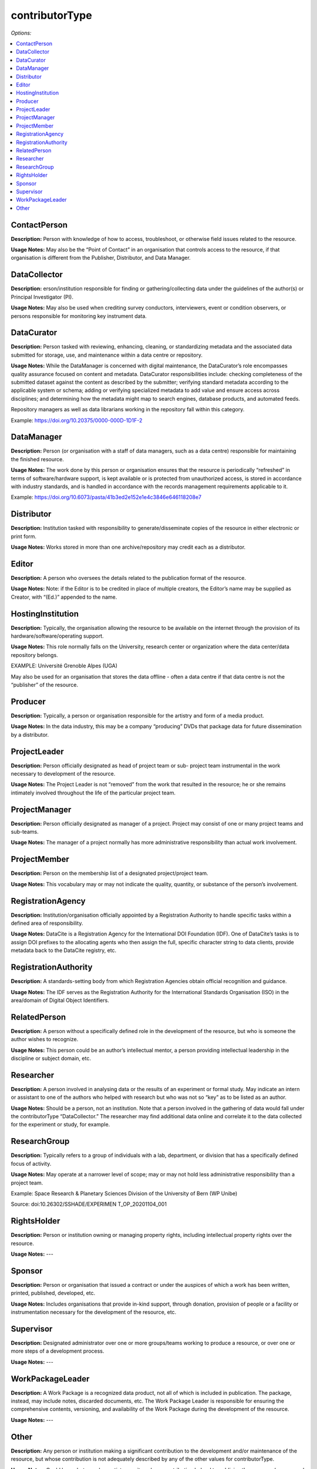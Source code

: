 contributorType
=====================================

*Options:*

.. contents:: :local:


ContactPerson
~~~~~~~~~~~~~~~~~~~~~~~~~

**Description:** Person with knowledge of how to access, troubleshoot, or otherwise field issues related to the resource.

**Usage Notes:** May also be the “Point of Contact” in an organisation that controls access to the resource, if that organisation is different from the Publisher, Distributor, and Data Manager.


DataCollector
~~~~~~~~~~~~~~~~~~~~~~~~~

**Description:** erson/institution responsible for finding or gathering/collecting data under the guidelines of the author(s) or Principal Investigator (PI).

**Usage Notes:** May also be used when crediting survey conductors, interviewers, event or condition observers, or persons responsible for monitoring key instrument data.


DataCurator
~~~~~~~~~~~~~~~~~~~~~~~~~

**Description:** Person tasked with reviewing, enhancing, cleaning, or standardizing metadata and the associated data submitted for storage, use, and maintenance within a data centre or repository.

**Usage Notes:** While the DataManager is concerned with digital maintenance, the DataCurator’s role encompasses quality assurance focused on content and metadata. DataCurator responsibilities include: checking completeness of the submitted dataset against the content as described by the submitter; verifying standard metadata according to the applicable system or schema; adding or verifying specialized metadata to add value and ensure access across disciplines; and determining how the metadata might map to search engines, database products, and automated feeds.

Repository managers as well as data librarians working in the repository fall within this category.

Example: https://doi.org/10.20375/0000-000D-1D1F-2


DataManager
~~~~~~~~~~~~~~~~~~~~~~~~~

**Description:** Person (or organisation with a staff of data managers, such as a data centre) responsible for maintaining the finished resource.

**Usage Notes:** The work done by this person or organisation ensures that the resource is periodically “refreshed” in terms of software/hardware support, is kept available or is protected from unauthorized access, is stored in accordance with industry standards, and is handled in accordance with the records management requirements applicable to it.

Example: https://doi.org/10.6073/pasta/41b3ed2e152e1e4c3846e646118208e7


Distributor
~~~~~~~~~~~~~~~~~~~~~~~~~

**Description:** Institution tasked with responsibility to generate/disseminate copies of the resource in either electronic or print form.

**Usage Notes:** Works stored in more than one archive/repository may credit each as a distributor.


Editor
~~~~~~~~~~~~~~~~~~~~~~~~~

**Description:** A person who oversees the details related to the publication format of the resource.

**Usage Notes:** Note: if the Editor is to be credited in place of multiple creators, the Editor’s name may be supplied as Creator, with “(Ed.)” appended to the name.


HostingInstitution
~~~~~~~~~~~~~~~~~~~~~~~~~

**Description:** Typically, the organisation allowing the resource to be available on the internet through the provision of its hardware/software/operating support.

**Usage Notes:** This role normally falls on the University, research center or organization where the data center/data repository belongs.

EXAMPLE: Université Grenoble Alpes (UGA)

May also be used for an organisation that stores the data offline - often a data centre if that data centre is not the “publisher” of the resource.


Producer
~~~~~~~~~~~~~~~~~~~~~~~~~

**Description:** Typically, a person or organisation responsible for the artistry and form of a media product.

**Usage Notes:** In the data industry, this may be a company “producing” DVDs that package data for future dissemination by a distributor.


ProjectLeader
~~~~~~~~~~~~~~~~~~~~~~~~~

**Description:** Person officially designated as head of project team or sub- project team instrumental in the work necessary to development of the resource.

**Usage Notes:** The Project Leader is not “removed” from the work that resulted in the resource; he or she remains intimately involved throughout the life of the particular project team.


ProjectManager
~~~~~~~~~~~~~~~~~~~~~~~~~

**Description:** Person officially designated as manager of a project. Project may consist of one or many project teams and sub-teams.

**Usage Notes:** The manager of a project normally has more administrative responsibility than actual work involvement.


ProjectMember
~~~~~~~~~~~~~~~~~~~~~~~~~

**Description:** Person on the membership list of a designated project/project team.

**Usage Notes:** This vocabulary may or may not indicate the quality, quantity, or substance of the person’s involvement.


RegistrationAgency
~~~~~~~~~~~~~~~~~~~~~~~~~

**Description:** Institution/organisation officially appointed by a Registration Authority to handle specific tasks within a defined area of responsibility.

**Usage Notes:** DataCite is a Registration Agency for the International DOI Foundation (IDF). One of DataCite’s tasks is to assign DOI prefixes to the allocating agents who then assign the full, specific character string to data clients, provide metadata back to the DataCite registry, etc.


RegistrationAuthority
~~~~~~~~~~~~~~~~~~~~~~~~~

**Description:** A standards-setting body from which Registration Agencies obtain official recognition and guidance.

**Usage Notes:** The IDF serves as the Registration Authority for the International Standards Organisation (ISO) in the area/domain of Digital Object Identifiers.


RelatedPerson
~~~~~~~~~~~~~~~~~~~~~~~~~

**Description:** A person without a specifically defined role in the development of the resource, but who is someone the author wishes to recognize.

**Usage Notes:** This person could be an author’s intellectual mentor, a person providing intellectual leadership in the discipline or subject domain, etc.


Researcher
~~~~~~~~~~~~~~~~~~~~~~~~~

**Description:** A person involved in analysing data or the results of an experiment or formal study. May indicate an intern or assistant to one of the authors who helped with research but who was not so “key” as to be listed as an author.

**Usage Notes:** Should be a person, not an institution. Note that a person involved in the gathering of data would fall under the contributorType “DataCollector.” The researcher may find additional data online and correlate it to the data collected for the experiment or study, for example.


ResearchGroup
~~~~~~~~~~~~~~~~~~~~~~~~~

**Description:** Typically refers to a group of individuals with a lab, department, or division that has a specifically defined focus of activity.

**Usage Notes:** May operate at a narrower level of scope; may or may not hold less administrative responsibility than a project team.

Example: Space Research & Planetary Sciences Division of the University of Bern (WP Unibe)

Source: doi:10.26302/SSHADE/EXPERIMEN T_OP_20201104_001



RightsHolder
~~~~~~~~~~~~~~~~~~~~~~~~~

**Description:** Person or institution owning or managing property rights, including intellectual property rights over the resource.

**Usage Notes:** ---


Sponsor
~~~~~~~~~~~~~~~~~~~~~~~~~

**Description:**  Person or organisation that issued a contract or under the auspices of which a work has been written, printed, published, developed, etc.

**Usage Notes:** Includes organisations that provide in-kind support, through donation, provision of people or a facility or instrumentation necessary for the development of the resource, etc.


Supervisor
~~~~~~~~~~~~~~~~~~~~~~~~~

**Description:** Designated administrator over one or more groups/teams working to produce a resource, or over one or more steps of a development process.

**Usage Notes:** ---


WorkPackageLeader
~~~~~~~~~~~~~~~~~~~~~~~~~

**Description:** A Work Package is a recognized data product, not all of which is included in publication. The package, instead, may include notes, discarded documents, etc. The Work Package Leader is responsible for ensuring the comprehensive contents, versioning, and availability of the Work Package during the development of the resource.

**Usage Notes:** ---


Other
~~~~~~~~~~~~~~~~~~~~~~~~~

**Description:** Any person or institution making a significant contribution to the development and/or maintenance of the resource, but whose contribution is not adequately described by any of the other values for contributorType.

**Usage Notes:** Could be a photographer, artist, or writer whose contribution helped to publicize the resource (as opposed to creating it), a reviewer of the resource, someone providing administrative services to the author (such as depositing updates into an online repository, analysing usage, etc.), or one of many other roles.
